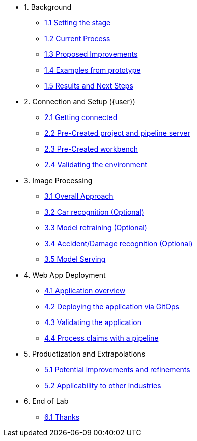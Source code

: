 * 1. Background
** xref:01-01-setting-stage.adoc[1.1 Setting the stage]
** xref:01-02-current-process.adoc[1.2 Current Process]
** xref:01-03-proposed-improvements.adoc[1.3 Proposed Improvements]
** xref:01-04-examples-from-prototype.adoc[1.4 Examples from prototype]
** xref:01-05-results.adoc[1.5 Results and Next Steps]

* 2. Connection and Setup ({user})
** xref:02-01-getting-connected.adoc[2.1 Getting connected]
** xref:02-02-auto-created-project.adoc[2.2 Pre-Created project and pipeline server]
// ** xref:02-02-diy-creating-project.adoc[2.2 (DIY) Creating your project and pipeline server]
** xref:02-03-auto-created-workbench.adoc[2.3 Pre-Created workbench]
// ** xref:02-03-diy-creating-workbench.adoc[2.3 (DIY) Creating your workbench]
** xref:02-04-validating-env.adoc[2.4 Validating the environment]

* 3. Image Processing
** xref:03-01-over-approach.adoc[3.1 Overall Approach]
** xref:03-02-car-recog.adoc[3.2 Car recognition (Optional)]
** xref:03-03-model-retraining.adoc[3.3 Model retraining (Optional)]
** xref:03-04-accident-recog.adoc[3.4 Accident/Damage recognition (Optional)]
** xref:03-05-model-serving.adoc[3.5 Model Serving]

* 4. Web App Deployment
** xref:04-01-application.adoc[4.1 Application overview]
** xref:04-02-web-app-deploy-application.adoc[4.2 Deploying the application via GitOps]
** xref:04-03-web-app-validating.adoc[4.3 Validating the application]
** xref:04-04-process-claims.adoc[4.4 Process claims with a pipeline]

* 5. Productization and Extrapolations
** xref:05-01-potential-imp-ref.adoc[5.1 Potential improvements and refinements]
** xref:05-02-applicability-other.adoc[5.2 Applicability to other industries]

* 6. End of Lab
** xref:06-01-end-of-lab.adoc[6.1 Thanks]
